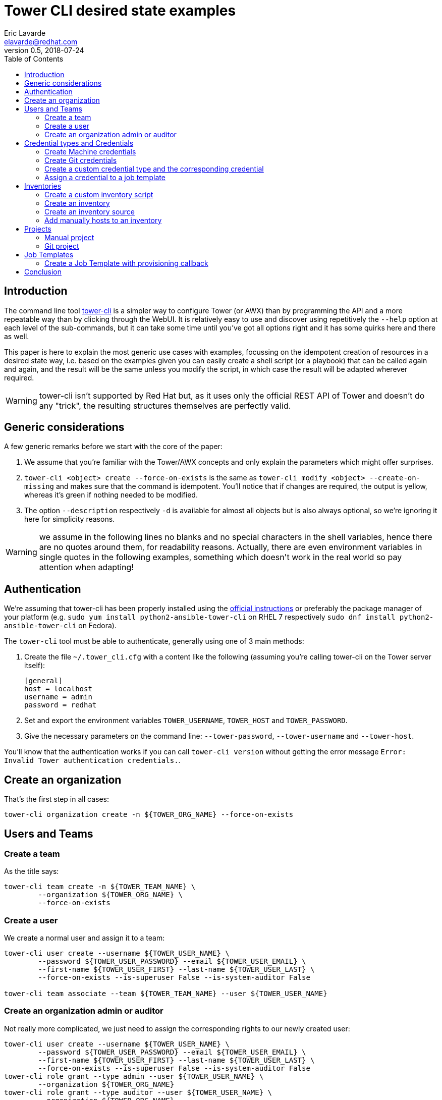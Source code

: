 = Tower CLI desired state examples
Eric Lavarde <elavarde@redhat.com>
v0.5, 2018-07-24
:toc:

== Introduction ==

The command line tool https://github.com/ansible/tower-cli[tower-cli] is a simpler way to configure Tower (or AWX) than by programming the API and a more repeatable way than by clicking through the WebUI. It is relatively easy to use and discover using repetitively the `--help` option at each level of the sub-commands, but it can take some time until you've got all options right and it has some quirks here and there as well.

This paper is here to explain the most generic use cases with examples, focussing on the idempotent creation of resources in a desired state way, i.e. based on the examples given you can easily create a shell script (or a playbook) that can be called again and again, and the result will be the same unless you modify the script, in which case the result will be adapted wherever required.

WARNING: tower-cli isn't supported by Red Hat but, as it uses only the official REST API of Tower and doesn't do any "trick", the resulting structures themselves are perfectly valid.


== Generic considerations ==

A few generic remarks before we start with the core of the paper:

. We assume that you're familiar with the Tower/AWX concepts and only explain the parameters which might offer surprises.
. `tower-cli <object> create --force-on-exists` is the same as `tower-cli modify <object> --create-on-missing` and makes sure that the command is idempotent. You'll notice that if changes are required, the output is yellow, whereas it's green if nothing needed to be modified.
. The option `--description` respectively `-d` is available for almost all objects but is also always optional, so we're ignoring it here for simplicity reasons.

WARNING: we assume in the following lines no blanks and no special characters in the shell variables, hence there are no quotes around them, for readability reasons. Actually, there are even environment variables in single quotes in the following examples, something which doesn\'t work in the real world so pay attention when adapting!

== Authentication ==

We're assuming that tower-cli has been properly installed using the http://tower-cli.readthedocs.io/en/latest/install.html[official instructions] or preferably the package manager of your platform (e.g. `sudo yum install python2-ansible-tower-cli` on RHEL 7 respectively `sudo dnf install python2-ansible-tower-cli` on Fedora).

The `tower-cli` tool must be able to authenticate, generally using one of 3 main methods:

. Create the file `~/.tower_cli.cfg` with a content like the following (assuming you're calling tower-cli on the Tower server itself):
+
------------------------------------------------------------------------
[general]
host = localhost
username = admin
password = redhat
------------------------------------------------------------------------
+
. Set and export the environment variables `TOWER_USERNAME`, `TOWER_HOST` and `TOWER_PASSWORD`.
. Give the necessary parameters on the command line: `--tower-password`, `--tower-username` and `--tower-host`.

You'll know that the authentication works if you can call `tower-cli version` without getting the error message `Error: Invalid Tower authentication credentials.`.

== Create an organization ==

That's the first step in all cases:

------------------------------------------------------------------------
tower-cli organization create -n ${TOWER_ORG_NAME} --force-on-exists
------------------------------------------------------------------------

== Users and Teams ==

=== Create a team ===

As the title says:

------------------------------------------------------------------------
tower-cli team create -n ${TOWER_TEAM_NAME} \
        --organization ${TOWER_ORG_NAME} \
        --force-on-exists
------------------------------------------------------------------------

=== Create a user ===

We create a normal user and assign it to a team:

------------------------------------------------------------------------
tower-cli user create --username ${TOWER_USER_NAME} \
	--password ${TOWER_USER_PASSWORD} --email ${TOWER_USER_EMAIL} \
	--first-name ${TOWER_USER_FIRST} --last-name ${TOWER_USER_LAST} \
	--force-on-exists --is-superuser False --is-system-auditor False

tower-cli team associate --team ${TOWER_TEAM_NAME} --user ${TOWER_USER_NAME}
------------------------------------------------------------------------

=== Create an organization admin or auditor ===

Not really more complicated, we just need to assign the corresponding rights to our newly created user:

------------------------------------------------------------------------
tower-cli user create --username ${TOWER_USER_NAME} \
	--password ${TOWER_USER_PASSWORD} --email ${TOWER_USER_EMAIL} \
	--first-name ${TOWER_USER_FIRST} --last-name ${TOWER_USER_LAST} \
	--force-on-exists --is-superuser False --is-system-auditor False
tower-cli role grant --type admin --user ${TOWER_USER_NAME} \
	--organization ${TOWER_ORG_NAME}
tower-cli role grant --type auditor --user ${TOWER_USER_NAME} \
	--organization ${TOWER_ORG_NAME}
------------------------------------------------------------------------


== Credential types and Credentials ==

=== Create Machine credentials ===

The Tower RSA file contains a private SSH key and the strange YAML construct is required so that the line breaks are respected (it doesn't work using JSON, the lines are then folded and Tower complains about a wrong format):

------------------------------------------------------------------------
tower-cli credential create -n ${TOWER_CRED_NAME} --credential-type Machine \
        --organization ${TOWER_ORG_NAME} --team ${TOWER_TEAM_NAME} \
        --force-on-exists \
        --inputs 'username: ${TOWER_SSH_USER}
become_method: sudo
ssh_key_data: |
'"$(sed 's/^/    /' ${TOWER_RSA_FILE})"
------------------------------------------------------------------------

=== Create Git credentials ===

In this example, the SSH private key is protected by a password:

------------------------------------------------------------------------
tower-cli credential create --credential-type "Source Control" \
	--name ${TOWER_CRED_NAME} --organization ${TOWER_ORG_NAME} \
	--force-on-exists \
	--inputs 'username: ${TOWER_GIT_USER}
ssh_key_unlock: ${TOWER_RSA_PASSWORD}
ssh_key_data: |
'"$(sed 's/^/    /' ${TOWER_RSA_FILE})" 
------------------------------------------------------------------------

=== Create a custom credential type and the corresponding credential ===

We basically re-create the Tower credentials as a custom one with two mandatory fields that we inject as extra vars:

------------------------------------------------------------------------
tower-cli credential_type create -n ${TOWER_CRED_TYPE_NAME} \
        --kind cloud \
        --inputs '{ "fields": [ { "type": "string", "id": "username", "label": "Username for Tower" }, { "label": "Tower Password", "secret": true, "type": "string", "id": "password" } ], "required": [ "username", "password" ] }' \
        --injectors '{ "extra_vars": { "tower_cli_user": "{{ username }}", "tower_cli_password": "{{password}}" } }' \
        --force-on-exists
------------------------------------------------------------------------

`TOWER_USER_NAME` and `TOWER_USER_PASSWORD` must be replaced by their actual value or you need to use a more complex quoting to make it work:

------------------------------------------------------------------------
tower-cli credential create \
        -n ${TOWER_CRED_NAME} --credential-type ${TOWER_CRED_TYPE_NAME} \
        --organization ${TOWER_ORG_NAME} \
        --force-on-exists \
        --inputs '{ "username": "${TOWER_USER_NAME}", "password": "${TOWER_USER_PASSWORD}" }'
------------------------------------------------------------------------

The team can then be allowed to use the credential:

------------------------------------------------------------------------
tower-cli role grant --type use --team ${TOWER_TEAM_NAME} \
	--credential ${TOWER_CRED_NAME}
------------------------------------------------------------------------

=== Assign a credential to a job template ===

Because we can have more than one credential for each job template, we can add them after the facts:

------------------------------------------------------------------------
tower-cli job_template associate_credential \
        --credential ${TOWER_CRED_NAME} \
        --job-template ${TOWER_JOB_TEMPL_NAME}
------------------------------------------------------------------------

== Inventories ==

=== Create a custom inventory script ===

------------------------------------------------------------------------
tower-cli inventory_script create -n ${TOWER_CUSTINV_NAME} \
        --organization ${TOWER_ORG_NAME} \
        --script "$(cat ${TOWER_CUSTINV_FILE})" \
        --force-on-exists
------------------------------------------------------------------------

=== Create an inventory ===

We create our inventory with some variables valid for all hosts:

------------------------------------------------------------------------
tower-cli inventory create -n ${TOWER_INV_NAME} \
        --organization ${TOWER_ORG_NAME} \
        --force-on-exists \
        --variables '{ "var1": "value1", "var2": "value2"}'
------------------------------------------------------------------------

And we give different rights to our team:

------------------------------------------------------------------------
tower-cli role grant --type use --team ${TOWER_TEAM_NAME} -i ${TOWER_INV_NAME}
tower-cli role grant --type adhoc --team ${TOWER_TEAM_NAME} -i ${TOWER_INV_NAME}
tower-cli role grant --type update --team ${TOWER_TEAM_NAME} -i ${TOWER_INV_NAME}
------------------------------------------------------------------------

=== Create an inventory source ===

The variables here are no Ansible variables but environment variables used to control the custom inventory script we've created beforehand:

------------------------------------------------------------------------
tower-cli inventory_source create --name ${TOWER_INVSRC_NAME} \
        --inventory ${TOWER_INV_NAME} \
        --source custom --source-script ${TOWER_CUSTINV_NAME} \
        --overwrite true --overwrite-vars true --update-on-launch true \
        --source-vars '{ "envvar1": "envvalue1", "envvar2": "envvalue2" }'
        --force-on-exists
------------------------------------------------------------------------

=== Add manually hosts to an inventory ===

Working with static inventories might not be exactly best practices but it works as well and we can create hosts from the command line:

------------------------------------------------------------------------
tower-cli host create --name "${TOWER_HOST_NAME}" \
        --inventory ${TOWER_INV_NAME} \
        --variables '{ "invvar1": "invvalue1", "invvar2": "invvalue2" }' \
        --force-on-exists
------------------------------------------------------------------------


== Projects ==

=== Manual project ===

The path to the project is relative to `/var/lib/awx/projects` (and can be used only once in Tower, i.e. no two projects can have the same local path).

------------------------------------------------------------------------
tower-cli project create -n ${TOWER_PROJ_NAME} \
        --organization ${TOWER_ORG_NAME} --scm-type manual \
        --local-path ${TOWER_PROJ_PATH} \
        --force-on-exists
------------------------------------------------------------------------

We can then grant access rights to our team:

------------------------------------------------------------------------
tower-cli role grant --type admin \
	--team ${TOWER_TEAM_NAME} --project ${TOWER_PROJ_NAME}
tower-cli role grant --type use \
	--team ${TOWER_TEAM_NAME} --project ${TOWER_PROJ_NAME}
tower-cli role grant --type update \
	--team ${TOWER_TEAM_NAME} --project ${TOWER_PROJ_NAME}
------------------------------------------------------------------------

=== Git project ===

A Git project is slightly more complicated but also more useful:

------------------------------------------------------------------------
tower-cli project create --name ${TOWER_PROJ_NAME} \
	--organization ${TOWER_PROJ_NAME} --scm-type git \
	--scm-url ${TOWER_GIT_URL} \
	--scm-update-on-launch True --scm-credential ${TOWER_CRED_NAME} \
	--monitor \
	--force-on-exists
------------------------------------------------------------------------

NOTE: the `monitor` flag allows to sync once the repository and make sure that it works properly, before trying to use it in a job template.

== Job Templates ==

------------------------------------------------------------------------
tower-cli job_template create -n ${TOWER_JOB_TEMPL_NAME} \
        -i ${TOWER_INV_NAME} --playbook ${TOWER_PLAYBOOK_NAME} --job-type run \
        --project ${TOWER_PROJ_NAME} --credential ${TOWER_CRED_NAME} \
        --ask-limit-on-launch true \
        --ask-variables-on-launch true \
        --extra-vars "extravar1: extravalue1" \
        --extra-vars "extravar2: extravalue2" \
        --become-enabled False \
        --force-on-exists
------------------------------------------------------------------------

Add a survey to a Job Template (the same parameters could have been given during creation):

------------------------------------------------------------------------
tower-cli job_template modify -n ${TOWER_JOB_TEMPL_NAME} \
        --survey-spec=@TOWER_SURVEY_SPEC.json --survey-enabled=true
------------------------------------------------------------------------

NOTE: you can grab the survey specification by creating it via the WebUI and downloading it from the URL: 
https://${TOWER_URL}/api/v2/job_templates/${TOWER_JOB_TEMPL_ID}/survey_spec/?format=json

We can then grant access rights to our team:

------------------------------------------------------------------------
tower-cli role grant --type admin \
	--team ${TOWER_TEAM_NAME} --job-template ${TOWER_JOB_TEMPL_NAME}
tower-cli role grant --type execute \
	--team ${TOWER_TEAM_NAME} --job-template ${TOWER_JOB_TEMPL_NAME}
------------------------------------------------------------------------

=== Create a Job Template with provisioning callback ===

The `ask-variables-on-launch` parameter is required so that extra variables can be given along the URL, else they will be silently ignored:

------------------------------------------------------------------------
tower-cli job_template create -n ${TOWER_JOB_TEMPL_NAME} \
        -i ${TOWER_INV_NAME} --playbook ${TOWER_PLAYBOOK_NAME} --job-type run \
        --project ${TOWER_PROJ_NAME} --credential ${TOWER_CRED_NAME} \
        --host-config-key ${TOWER_HOST_CONFIG_KEY} \
        --ask-limit-on-launch false \
        --ask-variables-on-launch true \
        --extra-vars "extravar1: extravalue1" \
        --extra-vars "extravar2: extravalue2" \
        --force-on-exists
------------------------------------------------------------------------

NOTE: slightly off-topic but here would be how to call the provisioning callback using curl, while overwriting the `extravar1` variable with a local value: `curl -k -H 'Content-Type: application/json' -XPOST -d '{"host_config_key": "'${TOWER_HOST_CONFIG_KEY}'", "extra_vars": "{\"extravar1\": \"'${TOWER_EXTRA_VAR1}'\"}"}' https://${TOWER_URL}/api/v2/job_templates/${TOWER_JOB_TEMPL_NAME}/callback/`.

== Conclusion ==

There are many more ways to use `tower-cli` but this should get you started. Let us know if you find more ways to use it in a non-obvious way.
